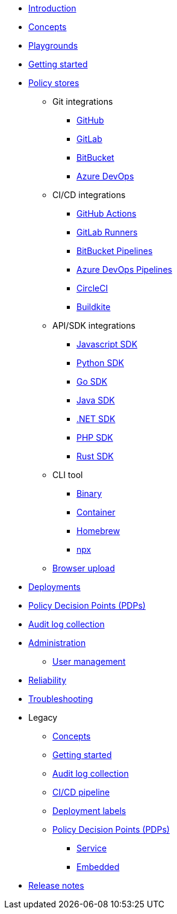 * xref:index.adoc[Introduction]
* xref:concepts.adoc[Concepts]
* xref:playground.adoc[Playgrounds]
* xref:getting-started.adoc[Getting started]
* xref:policy-stores.adoc[Policy stores]
** Git integrations
*** xref:policy-stores-git-github.adoc[GitHub]
*** https://www.cerbos.dev/blog/automating-cerbos-policy-deployments-with-gitlab[GitLab,window=_blank]
*** https://www.cerbos.dev/blog/automating-cerbos-policy-deployments-with-bitbucket-runner[BitBucket,window=_blank]
*** https://www.cerbos.dev/blog/automating-cerbos-policy-deployments-with-azure-dev-ops-pipelines[Azure DevOps,window=_blank]
** CI/CD integrations
*** https://www.cerbos.dev/blog/automating-cerbos-policy-deployments-with-github-actions[GitHub Actions,window=_blank]
*** https://www.cerbos.dev/blog/automating-cerbos-policy-deployments-with-gitlab[GitLab Runners,window=_blank]
*** https://www.cerbos.dev/blog/automating-cerbos-policy-deployments-with-bitbucket-runner[BitBucket Pipelines,window=_blank]
*** https://www.cerbos.dev/blog/automating-cerbos-policy-deployments-with-azure-dev-ops-pipelines[Azure DevOps Pipelines,window=_blank]
*** https://www.cerbos.dev/blog/automating-cerbos-policy-deployments-with-circleci[CircleCI,window=_blank]
*** https://www.cerbos.dev/blog/automating-cerbos-policy-deployments-with-buildkite[Buildkite,window=_blank]
** API/SDK integrations
*** xref:policy-stores-sdk-javascript.adoc[Javascript SDK]
*** xref:policy-stores-sdk-python.adoc[Python SDK]
*** xref:policy-stores-sdk-go.adoc[Go SDK]
*** xref:policy-stores-sdk-java.adoc[Java SDK]
*** xref:policy-stores-sdk-dotnet.adoc[.NET SDK]
*** xref:policy-stores-sdk-php.adoc[PHP SDK]
*** xref:policy-stores-sdk-rust.adoc[Rust SDK]
** CLI tool
*** xref:policy-stores-cli-binary.adoc[Binary]
*** xref:policy-stores-cli-container.adoc[Container]
*** xref:policy-stores-cli-homebrew.adoc[Homebrew]
*** xref:policy-stores-cli-npx.adoc[npx]
** xref:policy-stores-upload.adoc[Browser upload]
* xref:deployments.adoc[Deployments]
* xref:decision-points.adoc[Policy Decision Points (PDPs)]
* xref:audit-log-collection.adoc[Audit log collection]
* xref:administration.adoc[Administration]
** xref:user-management.adoc[User management]
* xref:reliability.adoc[Reliability]
* xref:troubleshooting.adoc[Troubleshooting]
* Legacy
** xref:legacy/concepts.adoc[Concepts]
** xref:legacy/getting-started.adoc[Getting started]
** xref:legacy/audit-log-collection.adoc[Audit log collection]
** xref:legacy/ci-cd.adoc[CI/CD pipeline]
** xref:legacy/deployment-labels.adoc[Deployment labels]
** xref:legacy/decision-points.adoc[Policy Decision Points (PDPs)]
*** xref:legacy/decision-points-service.adoc[Service]
*** xref:legacy/decision-points-embedded.adoc[Embedded]
* xref:release-notes.adoc[Release notes]
